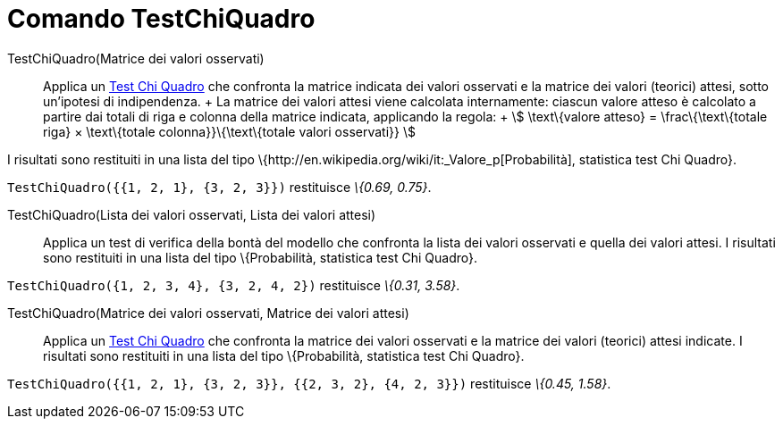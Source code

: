= Comando TestChiQuadro

TestChiQuadro(Matrice dei valori osservati)::
  Applica un http://en.wikipedia.org/wiki/it:_Test_chi_quadrato[Test Chi Quadro] che confronta la matrice indicata dei
  valori osservati e la matrice dei valori (teorici) attesi, sotto un'ipotesi di indipendenza.
  +
  La matrice dei valori attesi viene calcolata internamente: ciascun valore atteso è calcolato a partire dai totali di
  riga e colonna della matrice indicata, applicando la regola:
  +
  stem:[ \text\{valore atteso} = \frac\{\text\{totale riga} × \text\{totale colonna}}\{\text\{totale valori osservati}}
  ]

I risultati sono restituiti in una lista del tipo \{http://en.wikipedia.org/wiki/it:_Valore_p[Probabilità], statistica
test Chi Quadro}.

[EXAMPLE]
====

`TestChiQuadro({{1, 2, 1}, {3, 2, 3}})` restituisce _\{0.69, 0.75}_.

====

TestChiQuadro(Lista dei valori osservati, Lista dei valori attesi)::
  Applica un test di verifica della bontà del modello che confronta la lista dei valori osservati e quella dei valori
  attesi. I risultati sono restituiti in una lista del tipo \{Probabilità, statistica test Chi Quadro}.

[EXAMPLE]
====

`TestChiQuadro({1, 2, 3, 4}, {3, 2, 4, 2})` restituisce _\{0.31, 3.58}_.

====

TestChiQuadro(Matrice dei valori osservati, Matrice dei valori attesi)::
  Applica un http://en.wikipedia.org/wiki/it:_Test_chi_quadrato[Test Chi Quadro] che confronta la matrice dei valori
  osservati e la matrice dei valori (teorici) attesi indicate. I risultati sono restituiti in una lista del tipo
  \{Probabilità, statistica test Chi Quadro}.

[EXAMPLE]
====

`TestChiQuadro({{1, 2, 1}, {3, 2, 3}}, {{2, 3, 2}, {4, 2, 3}})` restituisce _\{0.45, 1.58}_.

====
